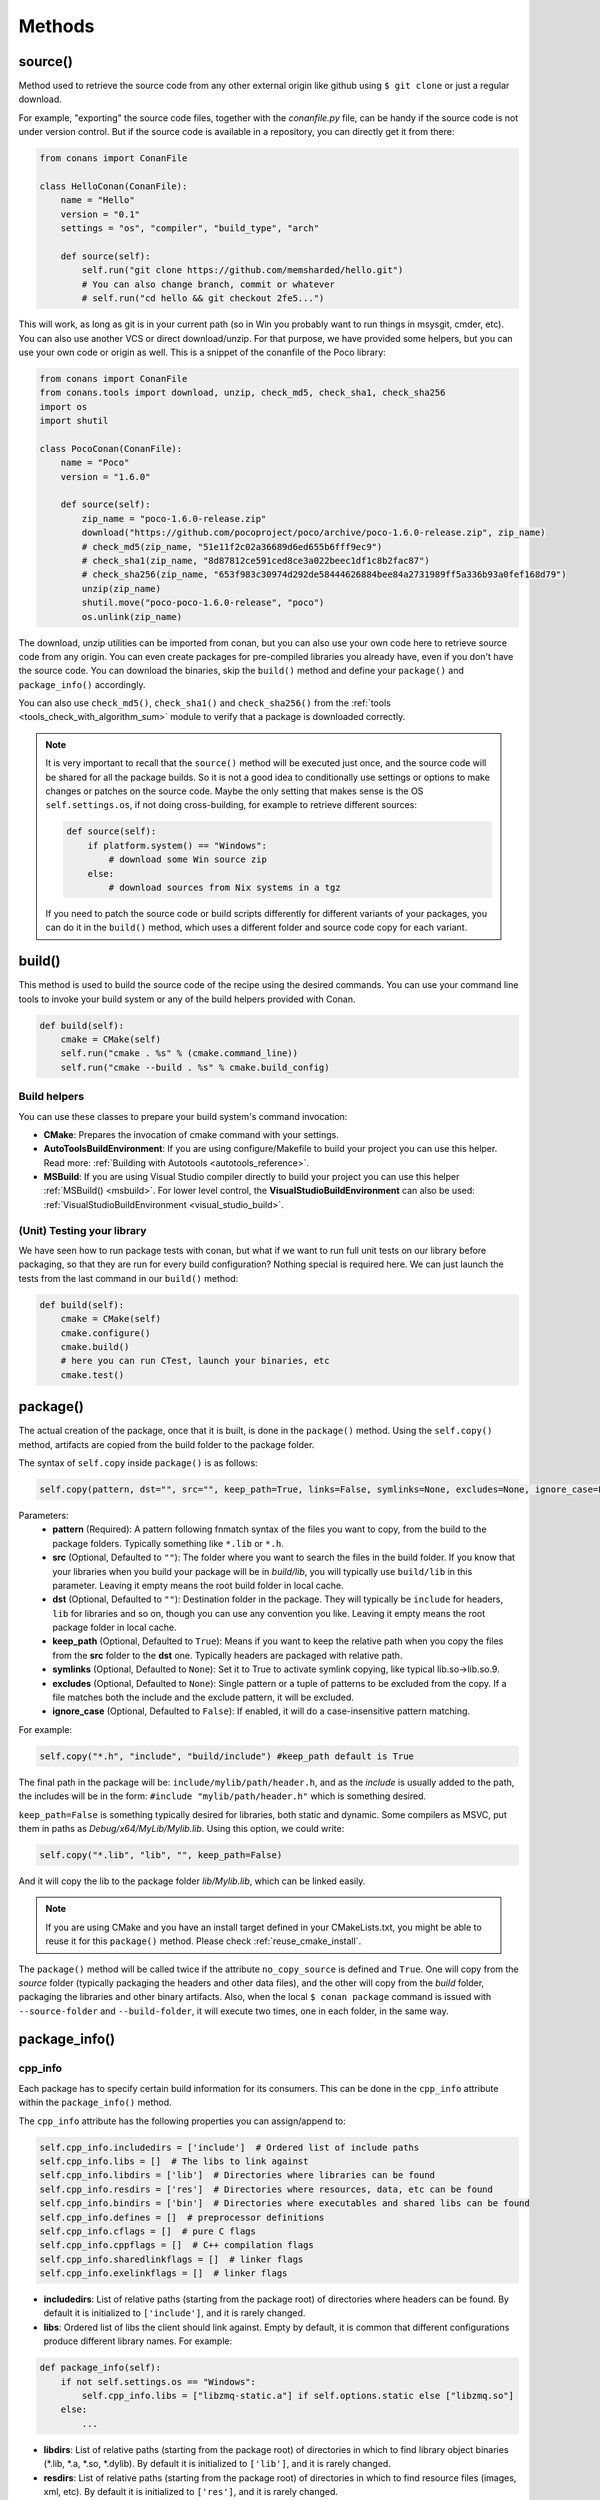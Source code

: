 .. _methods:

Methods
=======

.. _method_source:

source()
--------

Method used to retrieve the source code from any other external origin like github using ``$ git clone`` or just a regular download.

For example, "exporting" the source code files, together with the *conanfile.py* file, can be handy if the source code is not under version
control. But if the source code is available in a repository, you can directly get it from there:

.. code-block:: python

    from conans import ConanFile

    class HelloConan(ConanFile):
        name = "Hello"
        version = "0.1"
        settings = "os", "compiler", "build_type", "arch"

        def source(self):
            self.run("git clone https://github.com/memsharded/hello.git")
            # You can also change branch, commit or whatever
            # self.run("cd hello && git checkout 2fe5...")

This will work, as long as git is in your current path (so in Win you probably want to run things in msysgit, cmder, etc). You can also use
another VCS or direct download/unzip. For that purpose, we have provided some helpers, but you can use your own code or origin as well. This
is a snippet of the conanfile of the Poco library:

..  code-block:: python

    from conans import ConanFile
    from conans.tools import download, unzip, check_md5, check_sha1, check_sha256
    import os
    import shutil

    class PocoConan(ConanFile):
        name = "Poco"
        version = "1.6.0"

        def source(self):
            zip_name = "poco-1.6.0-release.zip"
            download("https://github.com/pocoproject/poco/archive/poco-1.6.0-release.zip", zip_name)
            # check_md5(zip_name, "51e11f2c02a36689d6ed655b6fff9ec9")
            # check_sha1(zip_name, "8d87812ce591ced8ce3a022beec1df1c8b2fac87")
            # check_sha256(zip_name, "653f983c30974d292de58444626884bee84a2731989ff5a336b93a0fef168d79")
            unzip(zip_name)
            shutil.move("poco-poco-1.6.0-release", "poco")
            os.unlink(zip_name)

The download, unzip utilities can be imported from conan, but you can also use your own code here
to retrieve source code from any origin. You can even create packages for pre-compiled libraries
you already have, even if you don't have the source code. You can download the binaries, skip
the ``build()`` method and define your ``package()`` and ``package_info()`` accordingly.

You can also use ``check_md5()``, ``check_sha1()`` and ``check_sha256()`` from the :ref:`tools <tools_check_with_algorithm_sum>` module to
verify that a package is downloaded correctly.

.. note::

    It is very important to recall that the ``source()`` method will be executed just once, and the source code will be shared for all the
    package builds. So it is not a good idea to conditionally use settings or options to make changes or patches on the source code. Maybe
    the only setting that makes sense is the OS ``self.settings.os``, if not doing cross-building, for example to retrieve different
    sources:

    .. code-block:: python

            def source(self):
                if platform.system() == "Windows":
                    # download some Win source zip
                else:
                    # download sources from Nix systems in a tgz

    If you need to patch the source code or build scripts differently for different variants of your packages, you can do it in the
    ``build()`` method, which uses a different folder and source code copy for each variant.

build()
-------

This method is used to build the source code of the recipe using the desired commands. You can use your command line tools to invoke your
build system or any of the build helpers provided with Conan.

.. code-block:: python

    def build(self):
        cmake = CMake(self)
        self.run("cmake . %s" % (cmake.command_line))
        self.run("cmake --build . %s" % cmake.build_config)

Build helpers
+++++++++++++

You can use these classes to prepare your build system's command invocation:

- **CMake**: Prepares the invocation of cmake command with your settings.
- **AutoToolsBuildEnvironment**: If you are using configure/Makefile to build your project you can use this helper. Read more:
  :ref:`Building with Autotools <autotools_reference>`.
- **MSBuild**: If you are using Visual Studio compiler directly to build your project you can use this helper :ref:`MSBuild() <msbuild>`.
  For lower level control, the **VisualStudioBuildEnvironment** can also be used: :ref:`VisualStudioBuildEnvironment <visual_studio_build>`.

(Unit) Testing your library
+++++++++++++++++++++++++++

We have seen how to run package tests with conan, but what if we want to run full unit tests on
our library before packaging, so that they are run for every build configuration?
Nothing special is required here. We can just launch the tests from the last command in our
``build()`` method:

.. code-block:: python

    def build(self):
        cmake = CMake(self)
        cmake.configure()
        cmake.build()
        # here you can run CTest, launch your binaries, etc
        cmake.test()

.. _method_package:

package()
---------

The actual creation of the package, once that it is built, is done in the ``package()`` method. Using the ``self.copy()`` method, artifacts
are copied from the build folder to the package folder.

The syntax of ``self.copy`` inside ``package()`` is as follows:

.. code-block:: python

    self.copy(pattern, dst="", src="", keep_path=True, links=False, symlinks=None, excludes=None, ignore_case=False)

Parameters:
    - **pattern** (Required): A pattern following fnmatch syntax of the files you want to copy, from the build to the package folders.
      Typically something like ``*.lib`` or ``*.h``.
    - **src** (Optional, Defaulted to ``""``): The folder where you want to search the files in the build folder. If you know that your
      libraries when you build your package will be in *build/lib*, you will typically use ``build/lib`` in this parameter. Leaving it empty
      means the root build folder in local cache.
    - **dst** (Optional, Defaulted to ``""``): Destination folder in the package. They will typically be ``include`` for headers, ``lib``
      for libraries and so on, though you can use any convention you like. Leaving it empty means the root package folder in local cache.
    - **keep_path** (Optional, Defaulted to ``True``): Means if you want to keep the relative path when you copy the files from the **src**
      folder to the **dst** one. Typically headers are packaged with relative path.
    - **symlinks** (Optional, Defaulted to ``None``): Set it to True to activate symlink copying, like typical lib.so->lib.so.9.
    - **excludes** (Optional, Defaulted to ``None``): Single pattern or a tuple of patterns to be excluded from the copy. If a file matches
      both the include and the exclude pattern, it will be excluded.
    - **ignore_case** (Optional, Defaulted to ``False``): If enabled, it will do a case-insensitive pattern matching.

For example:

.. code-block:: python

    self.copy("*.h", "include", "build/include") #keep_path default is True

The final path in the package will be: ``include/mylib/path/header.h``, and as the *include* is usually added to the path, the includes
will be in the form: ``#include "mylib/path/header.h"`` which is something desired.

``keep_path=False`` is something typically desired for libraries, both static and dynamic. Some compilers as MSVC, put them in paths as
*Debug/x64/MyLib/Mylib.lib*. Using this option, we could write:

.. code-block:: python

    self.copy("*.lib", "lib", "", keep_path=False)

And it will copy the lib to the package folder *lib/Mylib.lib*, which can be linked easily.

.. note::

    If you are using CMake and you have an install target defined in your CMakeLists.txt, you might be able to reuse it for this
    ``package()`` method. Please check :ref:`reuse_cmake_install`.

The ``package()`` method will be called twice if the attribute ``no_copy_source`` is defined and ``True``. One will copy from the *source*
folder (typically packaging the headers and other data files), and the other will copy from the *build* folder, packaging the libraries and
other binary artifacts. Also, when the local ``$ conan package`` command is issued with ``--source-folder`` and ``--build-folder``, it will
execute two times, one in each folder, in the same way.

.. _method_package_info:

package_info()
--------------

cpp_info
++++++++

Each package has to specify certain build information for its consumers. This can be done in the ``cpp_info`` attribute within the
``package_info()`` method.

The ``cpp_info`` attribute has the following properties you can assign/append to:

.. code-block:: python

    self.cpp_info.includedirs = ['include']  # Ordered list of include paths
    self.cpp_info.libs = []  # The libs to link against
    self.cpp_info.libdirs = ['lib']  # Directories where libraries can be found
    self.cpp_info.resdirs = ['res']  # Directories where resources, data, etc can be found
    self.cpp_info.bindirs = ['bin']  # Directories where executables and shared libs can be found
    self.cpp_info.defines = []  # preprocessor definitions
    self.cpp_info.cflags = []  # pure C flags
    self.cpp_info.cppflags = []  # C++ compilation flags
    self.cpp_info.sharedlinkflags = []  # linker flags
    self.cpp_info.exelinkflags = []  # linker flags

- **includedirs**: List of relative paths (starting from the package root) of directories where headers can be found. By default it is
  initialized to ``['include']``, and it is rarely changed.
- **libs**: Ordered list of libs the client should link against. Empty by default, it is common that different configurations produce
  different library names. For example:

.. code-block:: python

    def package_info(self):
        if not self.settings.os == "Windows":
            self.cpp_info.libs = ["libzmq-static.a"] if self.options.static else ["libzmq.so"]
        else:
            ...

- **libdirs**: List of relative paths (starting from the package root) of directories in which to find library object binaries (\*.lib,
  \*.a, \*.so, \*.dylib). By default it is initialized to ``['lib']``, and it is rarely changed.
- **resdirs**: List of relative paths (starting from the package root) of directories in which to find resource files (images, xml, etc). By
  default it is initialized to ``['res']``, and it is rarely changed.
- **bindirs**: List of relative paths (starting from the package root) of directories in which to find library runtime binaries (like
  Windows .dlls). By default it is initialized to ``['bin']``, and it is rarely changed.
- **defines**: Ordered list of preprocessor directives. It is common that the consumers have to specify some sort of defines in some cases,
  so that including the library headers matches the binaries:
- **cflags**, **cppflags**, **sharedlinkflags**, **exelinkflags**: List of flags that the consumer should activate for proper behavior.
  Usage of C++11 could be configured here, for example, although it is true that the consumer may want to do some flag processing to check
  if different dependencies are setting incompatible flags (c++11 after c++14).

.. code-block:: python

    if self.options.static:
        if self.settings.compiler == "Visual Studio":
            self.cpp_info.libs.append("ws2_32")
        self.cpp_info.defines = ["ZMQ_STATIC"]

        if not self.settings.os == "Windows":
            self.cpp_info.cppflags = ["-pthread"]

If your recipe has requirements, you can access to your requirements ``cpp_info`` as well using the ``deps_cpp_info`` object.

.. code-block:: python

    class OtherConan(ConanFile):
        name = "OtherLib"
        version = "1.0"
        requires = "MyLib/1.6.0@conan/stable"

        def build(self):
            self.output.warn(self.deps_cpp_info["MyLib"].libdirs)

.. note::

    Please take into account that defining ``self.cpp_info.bindirs`` directories, does not have any effect on system paths, PATH environment
    variable, nor will be directly accessible by consumers. ``self.cpp_info`` information is translated to build-systems information via
    generators, for example for CMake, it will be a variable in ``conanbuildinfo.cmake``. If you want a package to make accessible its
    executables to its consumers, you have to specify it with ``self.env_info`` as described in :ref:`method_package_info_env_info`.

.. _method_package_info_env_info:

env_info
++++++++

Each package can also define some environment variables that the package needs to be reused. It's specially useful for
:ref:`installer packages<create_installer_packages>`, to set the path with the "bin" folder of the packaged application. This can be done in
the ``env_info`` attribute within the ``package_info()`` method.

.. code-block:: python

    self.env_info.path.append("ANOTHER VALUE") # Append "ANOTHER VALUE" to the path variable
    self.env_info.othervar = "OTHER VALUE" # Assign "OTHER VALUE" to the othervar variable
    self.env_info.thirdvar.append("some value") # Every variable can be set or appended a new value

One of the most typical usages for the PATH environment variable, would be to add the current binary package directories to the path, so
consumers can use those executables easily:

.. code-block:: python

    # assuming the binaries are in the "bin" subfolder
    self.env_info.PATH.append(os.path.join(self.package_folder, "bin")

The :ref:`virtualenv<virtual_environment_generator>` generator will use the self.env_info variables to prepare a script to activate/deactive
a virtual environment.

They will be automatically applied before calling the consumer *conanfile.py* methods ``source()``, ``build()``, ``package()`` and
``imports()``.

If your recipe has requirements, you can access to your requirements ``env_info`` as well using the ``deps_env_info`` object.

.. code-block:: python

    class OtherConan(ConanFile):
        name = "OtherLib"
        version = "1.0"
        requires = "MyLib/1.6.0@conan/stable"

        def build(self):
            self.output.warn(self.deps_env_info["MyLib"].othervar)

.. _method_package_info_user_info:

user_info
+++++++++

If you need to declare custom variables not related with C/C++ (``cpp_info``) and the variables are not environment variables
(``env_info``), you can use the ``self.user_info`` object.

Currently only the ``cmake``, ``cmake_multi`` and ``txt`` generators supports ``user_info`` variables.

.. code-block:: python

    class MyLibConan(ConanFile):
        name = "MyLib"
        version = "1.6.0"

        # ...

        def package_info(self):
            self.user_info.var1 = 2


For the example above, in the ``cmake`` and ``cmake_multi`` generators, a variable ``CONAN_USER_MYLIB_var1`` will be declared. If your
recipe has requirements, you can access to your requirements ``user_info`` using the ``deps_user_info`` object.

.. code-block:: python

    class OtherConan(ConanFile):
        name = "OtherLib"
        version = "1.0"
        requires = "MyLib/1.6.0@conan/stable"

        def build(self):
            self.out.warn(self.deps_user_info["MyLib"].var1)

.. _method_configure_config_options:

configure(), config_options()
-----------------------------

If the package options and settings are related, and you want to configure either, you can do so in the ``configure()`` and
``config_options()`` methods.

..  code-block:: python

    class MyLibConan(ConanFile):
        name = "MyLib"
        version = "2.5"
        settings = "os", "compiler", "build_type", "arch"
        options = {"static": [True, False],
                    "header_only": [True False]}

        def configure(self):
            # If header only, the compiler, etc, does not affect the package!
            if self.options.header_only:
                self.settings.clear()
                self.options.remove("static")

The package has 2 options set, to be compiled as a static (as opposed to shared) library, and also not to involve any builds, because
header-only libraries will be used. In this case, the settings that would affect a normal build, and even the other option (static vs
shared) do not make sense, so we just clear them. That means, if someone consumes MyLib with the ``header_only=True`` option, the package
downloaded and used will be the same, irrespective of the OS, compiler or architecture the consumer is building with.

The most typical usage would be the one with ``configure()`` while ``config_options()`` should be used more sparingly. ``config_options()``
is used to configure or constraint the available options in a package, **before** they are given a value. So when a value is tried to be
assigned it will raise an error. For example, let's suppose that a certain package library cannot be built as shared library in Windows, it
can be done:

..  code-block:: python

    def config_options(self):
        if self.settings.os == "Windows":
            del self.options.shared

This will be executed before the actual assignment of ``options`` (then, such ``options`` values cannot be used inside this function), so
the command ``$ conan install -o Pkg:shared=True`` will raise an exception in Windows saying that ``shared`` is not an option for such
package.

requirements()
--------------

Besides the ``requires`` field, more advanced requirement logic can be defined in the ``requirements()`` optional method, using for example
values from the package ``settings`` or ``options``:

..  code-block:: python

    def requirements(self):
        if self.options.myoption:
            self.requires("zlib/1.2@drl/testing")
        else:
            self.requires("opencv/2.2@drl/stable")

This is a powerful mechanism for handling **conditional dependencies**.

When you are inside the method, each call to ``self.requires()`` will add the corresponding requirement to the current list of requirements.
It also has optional parameters that allow defining the special cases, as is shown below:

..  code-block:: python

    def requirements(self):
        self.requires("zlib/1.2@drl/testing", private=True, override=False)

``self.requires()`` parameters:
    - **override** (Optional, Defaulted to ``False``): True means that this is not an actual requirement, but something to be passed
      upstream and override possible existing values.
    - **private** (Optional, Defaulted to ``False``): True means that this requirement will be somewhat embedded (like a static lib linked
      into a shared lib), so it is not required to link.

build_requirements()
--------------------

Build requirements are requirements that are only installed and used when the package is built from sources. If there is an existing
pre-compiled binary, then the build requirements for this package will not be retrieved.

This method is useful for defining conditional build requirements, for example:

.. code-block:: python

    class MyPkg(ConanFile):

        def build_requirements(self):
            if self.settings.os == "Windows":
                self.build_requires("ToolWin/0.1@user/stable")

.. seealso::

    :ref:`Build requirements <build_requires>`

.. _method_system_requirements:

system_requirements()
---------------------

It is possible to install system-wide packages from conan. Just add a ``system_requirements()`` method to your conanfile and specify what
you need there.

For a special use case you can use also ``conans.tools.os_info`` object to detect the operating system, version and distribution (linux):

- ``os_info.is_linux``: True if Linux.
- ``os_info.is_windows``: True if Windows.
- ``os_info.is_macos``: True if OSx.
- ``os_info.is_freebsd``: True if FreeBSD.
- ``os_info.is_solaris``: True if SunOS.
- ``os_info.os_version``: OS version.
- ``os_info.os_version_name``: Common name of the OS (Windows 7, Mountain Lion, Wheezy...).
- ``os_info.linux_distro``: Linux distribution name (None if not Linux).
- ``os_info.bash_path``: Returns the absolute path to a bash in the system.
- ``os_info.uname(options=None)``: Runs the "uname" command and returns the ouput. You can pass arguments with the `options` parameter.
- ``os_info.detect_windows_subsystem()``: Returns "MSYS", "MSYS2", "CYGWIN" or "WSL" if any of these Windows subsystems are detected.

You can also use ``SystemPackageTool`` class, that will automatically invoke the right system package tool: **apt**, **yum**, **pkg**,
**pkgutil**, **brew** and **pacman** depending on the system we are running.

..  code-block:: python

    from conans.tools import os_info, SystemPackageTool

    def system_requirements(self):
        pack_name = None
        if os_info.linux_distro == "ubuntu":
            if os_info.os_version > "12":
                pack_name = "package_name_in_ubuntu_10"
            else:
                pack_name = "package_name_in_ubuntu_12"
        elif os_info.linux_distro == "fedora" or os_info.linux_distro == "centos":
            pack_name = "package_name_in_fedora_and_centos"
        elif os_info.is_macos:
            pack_name = "package_name_in_macos"
        elif os_info.is_freebsd:
            pack_name = "package_name_in_freebsd"
        elif os_info.is_solaris:
            pack_name = "package_name_in_solaris"

        if pack_name:
            installer = SystemPackageTool()
            installer.install(pack_name) # Install the package, will update the package database if pack_name isn't already installed

On Windows, there is no standard package manager, however **choco** can be invoked as an optional:

..  code-block:: python

    from conans.tools import os_info, SystemPackageTool, ChocolateyTool

    def system_requirements(self):
        if os_info.is_windows:
            pack_name = "package_name_in_windows"
            installer = SystemPackageTool(tool=ChocolateyTool()) # Invoke choco package manager to install the package
            installer.install(pack_name)

SystemPackageTool
+++++++++++++++++

.. code-block:: python

    def SystemPackageTool(tool=None)

Available tool classes: **AptTool**, **YumTool**, **BrewTool**, **PkgTool**, **PkgUtilTool**, **ChocolateyTool**,
**PacManTool**.

Methods:
    - **update()**: Updates the system package manager database. It's called automatically from the ``install()`` method by default.
    - **install(packages, update=True, force=False)**: Installs the ``packages`` (could be a list or a string). If ``update`` is True it
      will execute ``update()`` first if it's needed. The packages won't be installed if they are already installed at least of ``force``
      parameter is set to True. If ``packages`` is a list the first available package will be picked (short-circuit like logical **or**).

The use of ``sudo`` in the internals of the ``install()`` and ``update()`` methods is controlled by the ``CONAN_SYSREQUIRES_SUDO``
environment variable, so if the users don't need sudo permissions, it is easy to opt-in/out.

Conan will keep track of the execution of this method, so that it is not invoked again and again at every Conan command. The execution is
done per package, since some packages of the same library might have different system dependencies. If you are sure that all your binary
packages have the same system requirements, just add the following line to your method:

..  code-block:: python

    def system_requirements(self):
        self.global_system_requirements=True
        if ...

.. _method_imports:

imports()
---------

Importing files copies files from the local store to your project. This feature is handy for copying shared libraries (*dylib* in Mac, *dll*
in Win) to the directory of your executable, so that you don't have to mess with your PATH to run them. But there are other use cases:

- Copy an executable to your project, so that it can be easily run. A good example is the **Google's protobuf** code generator.
- Copy package data to your project, like configuration, images, sounds... A good example is the **OpenCV** demo, in which face detection
  XML pattern files are required.

Importing files is also very convenient in order to redistribute your application, as many times you will just have to bundle your project's
bin folder.

A typical ``imports()`` method for shared libs could be:

.. code-block:: python

   def imports(self):
      self.copy("*.dll", "", "bin")
      self.copy("*.dylib", "", "lib")

The ``self.copy()`` method inside ``imports()`` supports the following arguments:

.. code-block:: python

    def copy(pattern, dst="", src="", root_package=None, folder=False, ignore_case=False, excludes=None, keep_path=True)

Parameters:
    - **pattern** (Required): An fnmatch file pattern of the files that should be copied.
    - **dst** (Optional, Defaulted to ``""``): Destination local folder, with reference to current directory, to which the files will be
      copied.
    - **src** (Optional, Defaulted to ``""``): Source folder in which those files will be searched. This folder will be stripped from the
      dst parameter. Eg.: lib/Debug/x86
    - **root_package** (Optional, Defaulted to *all packages in deps*): An fnmatch pattern of the package name ("OpenCV", "Boost") from
      which files will be copied.
    - **folder** (Optional, Defaulted to ``False``): If enabled, it will copy the files from the local cache to a subfolder named as the
      package containing the files. Useful to avoid conflicting imports of files with the same name (e.g. License).
    - **ignore_case** (Optional, Defaulted to ``False``): If enabled, it will do a case-insensitive pattern matching.
    - **excludes** (Optional, Defaulted to ``None``): Allows defining a list of patterns (even a single pattern) to be excluded from the
      copy, even if they match the main ``pattern``.
    - **keep_path** (Optional, Defaulted to ``True``): Means if you want to keep the relative path when you copy the files from the **src**
      folder to the **dst** one. Useful to ignore (``keep_path=False``) path of *library.dll* files in the package it is imported from.

Example to collect license files from dependencies:

.. code-block:: python

    def imports(self):
        self.copy("license*", dst="licenses", folder=True, ignore_case=True)

If you want to be able to customize the output user directory to work with both the ``cmake`` and ``cmake_multi`` generators, then you can
do:

.. code-block:: python

    def imports(self):
        dest = os.getenv("CONAN_IMPORT_PATH", "bin")
        self.copy("*.dll", dst=dest, src="bin")
        self.copy("*.dylib*", dst=dest, src="lib")

And then use, for example: ``$ conan install . -e CONAN_IMPORT_PATH=Release -g cmake_multi``

When a conanfile recipe has an ``imports()`` method and it builds from sources, it will do the following:

- Before running ``build()`` it will execute ``imports()`` in the build folder, copying dependencies artifacts
- Run the ``build()`` method, which could use such imported binaries.
- Remove the copied (imported) artifacts after ``build()`` is finished.

You can use the :ref:`keep_imports <keep_imports>` attribute to keep the imported artifacts, and maybe :ref:`repackage <repackage>` them.

.. _method_package_id:

package_id()
------------

Creates a unique ID for the package. Default package ID is calculated using ``settings``, ``options`` and ``requires`` properties. When a
package creator specifies the values for any of thoses properties, it is telling that any value change will require a different binary
package.

However, sometimes a package creator would need to alter the default behavior, for example, to have only one binary package for several
different compiler versions. In that case you can set a custom ``self.info`` object implementing this method and the pacakge ID will be
computed with the given information:

.. code-block:: python

    def package_id(self):
        v = Version(str(self.settings.compiler.version))
        if self.settings.compiler == "gcc" and (v >= "4.5" and v < "5.0"):
            self.info.settings.compiler.version = "GCC 4 between 4.5 and 5.0"

Please, check the section :ref:`define_abi_compatibility` to get more details.

self.info
+++++++++

This ``self.info`` object stores the information that will be used to compute the package ID.


self.info.header_only()
^^^^^^^^^^^^^^^^^^^^^^^

The package will always be the same, irrespective of the OS, compiler or architecture the consumer is building with.

.. code-block:: python

    def package_id(self):
        self.info.header_only()

self.info.vs_toolset_compatible() / self.info.vs_toolset_incompatible()
^^^^^^^^^^^^^^^^^^^^^^^^^^^^^^^^^^^^^^^^^^^^^^^^^^^^^^^^^^^^^^^^^^^^^^^

By default (``vs_toolset_compatible()`` mode) Conan will generate the same binary package when the compiler is Visual Studio and the
``compiler.toolset`` matches the specified ``compiler.version``. For example, if we install some packages specifying the following settings:

.. code-block:: python

    def package_id(self):
        self.info.vs_toolset_compatible()
        # self.info.vs_toolset_incompatible()

.. code-block:: text

    compiler="Visual Studio"
    compiler.version=14

And then we install again specifying these settings:

.. code-block:: text

    compiler="Visual Studio"
    compiler.version=15
    compiler.toolset=v140

The compiler version is different, but Conan will not install a different package, because the used ``toolchain`` in both cases are
considered the same. You can deactivate this default behavior using calling ``self.info.vs_toolset_incompatible()``.

This is the relation of Visual Studio versions and the compatible toolchain:

+-----------------------+--------------------+
| Visual Studio Version | Compatible toolset |
+=======================+====================+
| 15                    | v141               |
+-----------------------+--------------------+
| 14                    | v140               |
+-----------------------+--------------------+
| 13                    | v120               |
+-----------------------+--------------------+
| 12                    | v120               |
+-----------------------+--------------------+
| 11                    | v110               |
+-----------------------+--------------------+
| 10                    | v100               |
+-----------------------+--------------------+
| 9                     | v90                |
+-----------------------+--------------------+
| 8                     | v80                |
+-----------------------+--------------------+


self.info.discard_build_settings() / self.info.include_build_settings()
^^^^^^^^^^^^^^^^^^^^^^^^^^^^^^^^^^^^^^^^^^^^^^^^^^^^^^^^^^^^^^^^^^^^^^^

By default (``discard_build_settings()``) Conan will generate the same binary when you change the ``os_build`` or ``arch_build`` when the
``os`` and ``arch`` are declared respectively. This is because ``os_build`` represent the machine running Conan, so, for the consumer, the
only setting that matters is where the built software will run, not where is running the compilation. The same applies to ``arch_build``.

With ``self.info.include_build_settings()``, Conan will generate different packages when you change the ``os_build`` or ``arch_build``.

.. code-block:: python

    def package_id(self):
        self.info.discard_build_settings()
        # self.info.include_build_settings()

.. _method_build_id:

build_id()
----------

In the general case, there is one build folder for each binary package, with the exact same hash/ID of the package. However this behavior
can be changed, there are a couple of scenarios that this might be interesting:

- You have a build script that generates several different configurations at once, like both debug and release artifacts, but you actually
  want to package and consume them separately. Same for different architectures or any other setting.
- You build just one configuration (like release), but you want to create different binary packages for different consuming cases. For
  example, if you have created tests for the library in the build step, you might want to create two packages: one just containing the
  library for general usage, and another one also containing the tests. First package could be used as a reference and the other one as a
  tool to debug errors.

In both cases, if using different settings, the system will build twice (or more times) the same binaries, just to produce a different final
binary package. With the ``build_id()`` method this logic can be changed. ``build_id()`` will create a new package ID/hash for the build
folder, and you can define the logic you want in it. For example:

..  code-block:: python

    settings = "os", "compiler", "arch", "build_type"

    def build_id(self):
        self.info_build.settings.build_type = "Any"

So this recipe will generate a final different package for each debug/release configuration. But as the ``build_id()`` will generate the
same ID for any ``build_type``, then just one folder and one build will be done. Such build should build both debug and release artifacts,
and then the ``package()`` method should package them accordingly to the ``self.settings.build_type`` value. Different builds will still be
executed if using different compilers or architectures. This method is basically an optimization of build time, avoiding multiple re-builds.

Other information like custom package options can also be changed:

..  code-block:: python

    def build_id(self):
        self.info_build.options.myoption = 'MyValue' # any value possible
        self.info_build.options.fullsource = 'Always'

If the ``build_id()`` method does not modify the ``build_id``, and produce a different one than
the ``package_id``, then the standard behavior will be applied. Consider the following:

..  code-block:: python

    settings = "os", "compiler", "arch", "build_type"

    def build_id(self):
        if self.settings.os == "Windows":
            self.info_build.settings.build_type = "Any"

This will only produce a build ID different if the package is for Windows. So the behavior
in any other OS will be the standard one, as if the ``build_id()`` method was not defined:
the build folder will be wiped at each ``$ conan create`` command and a clean build will
be done.

deploy()
--------

This method can be used in a *conanfile.py* to install in the system or user folder artifacts from packages.

..  code-block:: python

    def deploy(self):
        self.copy("*.exe")  # copy from current package
        self.copy_deps("*.dll") # copy from dependencies

Where:

- ``self.copy()`` is the ``self.copy()`` method executed inside :ref:`package() method <method_package>`.
- ``self.copy_deps()`` is the same as ``self.copy()`` method inside :ref:`imports() method <method_imports>`.

Both methods allow the definition of absolute paths (to install in the system), in the ``dst`` argument. By default, the ``dst``
destionation folder will be the current one.

The ``deploy()`` method is designed to work on a package that is installed directly from its reference, as:

.. code-block:: bash

    $ conan install Pkg/0.1@user/channel
    > ...
    > Pkg/0.1@user/testing deploy(): Copied 1 '.dll' files: mylib.dll
    > Pkg/0.1@user/testing deploy(): Copied 1 '.exe' files: myexe.exe

All other packages and dependencies, even transitive dependencies of "Pkg/0.1@user/testing" will not be deployed, it is the responsibility
of the installed package to deploy what it needs from its dependencies.
